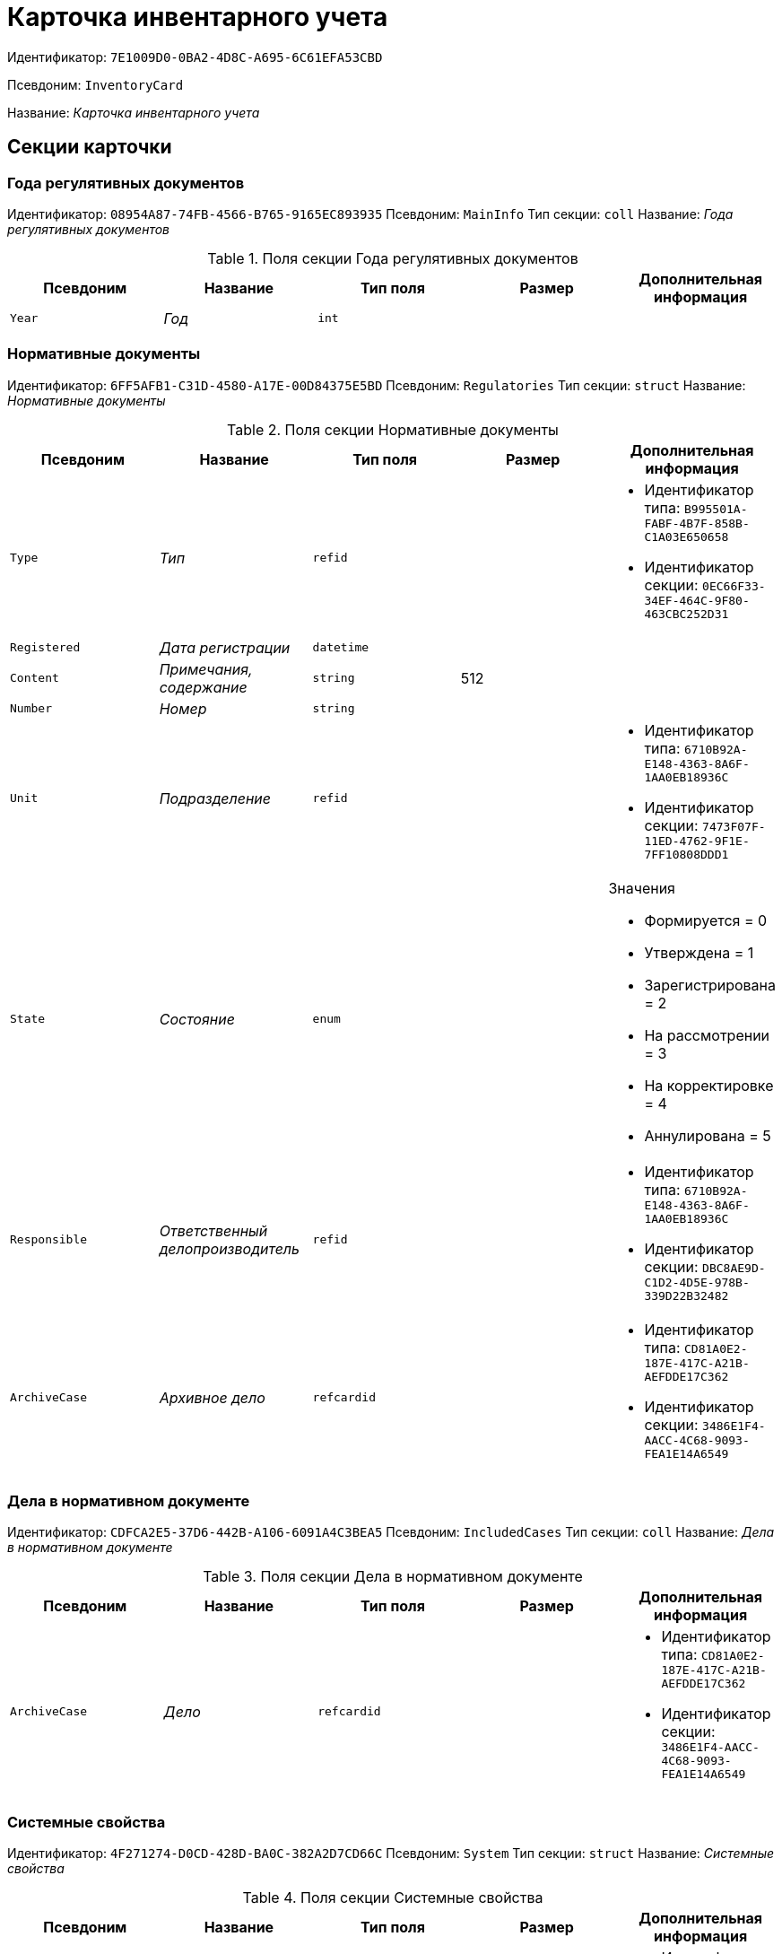 = Карточка инвентарного учета

Идентификатор: `7E1009D0-0BA2-4D8C-A695-6C61EFA53CBD`

Псевдоним: `InventoryCard`

Название: _Карточка инвентарного учета_

== Секции карточки

=== Года регулятивных документов

Идентификатор: `08954A87-74FB-4566-B765-9165EC893935`
Псевдоним: `MainInfo`
Тип секции: `coll`
Название: _Года регулятивных документов_

.Поля секции Года регулятивных документов
|===
|Псевдоним |Название |Тип поля |Размер |Дополнительная информация 

a|`Year`
a|_Год_
a|`int`
a|
a|

|===

=== Нормативные документы

Идентификатор: `6FF5AFB1-C31D-4580-A17E-00D84375E5BD`
Псевдоним: `Regulatories`
Тип секции: `struct`
Название: _Нормативные документы_

.Поля секции Нормативные документы
|===
|Псевдоним |Название |Тип поля |Размер |Дополнительная информация 

a|`Type`
a|_Тип_
a|`refid`
a|
a|* Идентификатор типа: `B995501A-FABF-4B7F-858B-C1A03E650658`
* Идентификатор секции: `0EC66F33-34EF-464C-9F80-463CBC252D31`


a|`Registered`
a|_Дата регистрации_
a|`datetime`
a|
a|

a|`Content`
a|_Примечания, содержание_
a|`string`
a|512
a|

a|`Number`
a|_Номер_
a|`string`
a|
a|

a|`Unit`
a|_Подразделение_
a|`refid`
a|
a|* Идентификатор типа: `6710B92A-E148-4363-8A6F-1AA0EB18936C`
* Идентификатор секции: `7473F07F-11ED-4762-9F1E-7FF10808DDD1`


a|`State`
a|_Состояние_
a|`enum`
a|
a|.Значения
* Формируется = 0
* Утверждена = 1
* Зарегистрирована = 2
* На рассмотрении = 3
* На корректировке = 4
* Аннулирована = 5


a|`Responsible`
a|_Ответственный делопроизводитель_
a|`refid`
a|
a|* Идентификатор типа: `6710B92A-E148-4363-8A6F-1AA0EB18936C`
* Идентификатор секции: `DBC8AE9D-C1D2-4D5E-978B-339D22B32482`


a|`ArchiveCase`
a|_Архивное дело_
a|`refcardid`
a|
a|* Идентификатор типа: `CD81A0E2-187E-417C-A21B-AEFDDE17C362`
* Идентификатор секции: `3486E1F4-AACC-4C68-9093-FEA1E14A6549`


|===

=== Дела в нормативном документе

Идентификатор: `CDFCA2E5-37D6-442B-A106-6091A4C3BEA5`
Псевдоним: `IncludedCases`
Тип секции: `coll`
Название: _Дела в нормативном документе_

.Поля секции Дела в нормативном документе
|===
|Псевдоним |Название |Тип поля |Размер |Дополнительная информация 

a|`ArchiveCase`
a|_Дело_
a|`refcardid`
a|
a|* Идентификатор типа: `CD81A0E2-187E-417C-A21B-AEFDDE17C362`
* Идентификатор секции: `3486E1F4-AACC-4C68-9093-FEA1E14A6549`


|===

=== Системные свойства

Идентификатор: `4F271274-D0CD-428D-BA0C-382A2D7CD66C`
Псевдоним: `System`
Тип секции: `struct`
Название: _Системные свойства_

.Поля секции Системные свойства
|===
|Псевдоним |Название |Тип поля |Размер |Дополнительная информация 

a|`State`
a|_Состояние_
a|`refid`
a|
a|* Идентификатор типа: `443F55F0-C8AB-4DD3-BCBD-5328C7C9D385`
* Идентификатор секции: `521B4477-DD10-4F57-A453-09C70ADB7799`


a|`Kind`
a|_Вид_
a|`refid`
a|
a|* Идентификатор типа: `8F704E7D-A123-4917-94B4-F3B851F193B2`
* Идентификатор секции: `C7BA000C-6203-4D7F-8C6B-5CB6F1E6F851`


|===

